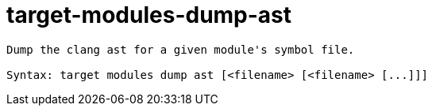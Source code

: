 = target-modules-dump-ast

----
Dump the clang ast for a given module's symbol file.

Syntax: target modules dump ast [<filename> [<filename> [...]]]
----
